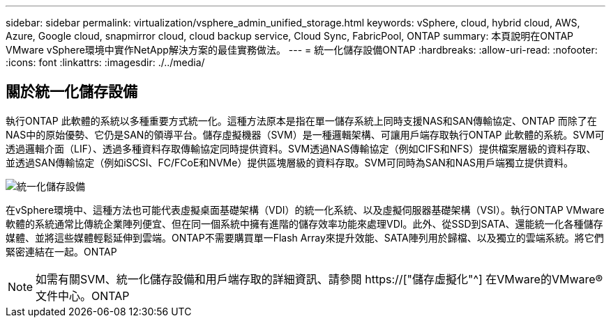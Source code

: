 ---
sidebar: sidebar 
permalink: virtualization/vsphere_admin_unified_storage.html 
keywords: vSphere, cloud, hybrid cloud, AWS, Azure, Google cloud, snapmirror cloud, cloud backup service, Cloud Sync, FabricPool, ONTAP 
summary: 本頁說明在ONTAP VMware vSphere環境中實作NetApp解決方案的最佳實務做法。 
---
= 統一化儲存設備ONTAP
:hardbreaks:
:allow-uri-read: 
:nofooter: 
:icons: font
:linkattrs: 
:imagesdir: ./../media/




== 關於統一化儲存設備

執行ONTAP 此軟體的系統以多種重要方式統一化。這種方法原本是指在單一儲存系統上同時支援NAS和SAN傳輸協定、ONTAP 而除了在NAS中的原始優勢、它仍是SAN的領導平台。儲存虛擬機器（SVM）是一種邏輯架構、可讓用戶端存取執行ONTAP 此軟體的系統。SVM可透過邏輯介面（LIF）、透過多種資料存取傳輸協定同時提供資料。SVM透過NAS傳輸協定（例如CIFS和NFS）提供檔案層級的資料存取、並透過SAN傳輸協定（例如iSCSI、FC/FCoE和NVMe）提供區塊層級的資料存取。SVM可同時為SAN和NAS用戶端獨立提供資料。

image:vsphere_admin_unified_storage.png["統一化儲存設備"]

在vSphere環境中、這種方法也可能代表虛擬桌面基礎架構（VDI）的統一化系統、以及虛擬伺服器基礎架構（VSI）。執行ONTAP VMware軟體的系統通常比傳統企業陣列便宜、但在同一個系統中擁有進階的儲存效率功能來處理VDI。此外、從SSD到SATA、還能統一化各種儲存媒體、並將這些媒體輕鬆延伸到雲端。ONTAP不需要購買單一Flash Array來提升效能、SATA陣列用於歸檔、以及獨立的雲端系統。將它們緊密連結在一起。ONTAP


NOTE: 如需有關SVM、統一化儲存設備和用戶端存取的詳細資訊、請參閱 https://["儲存虛擬化"^] 在VMware的VMware®文件中心。ONTAP
